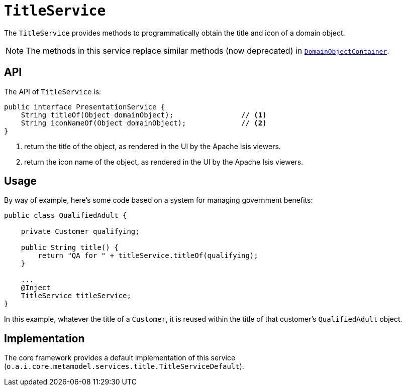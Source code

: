 [[_rgsvc_application-layer-api_TitleService]]
= `TitleService`
:Notice: Licensed to the Apache Software Foundation (ASF) under one or more contributor license agreements. See the NOTICE file distributed with this work for additional information regarding copyright ownership. The ASF licenses this file to you under the Apache License, Version 2.0 (the "License"); you may not use this file except in compliance with the License. You may obtain a copy of the License at. http://www.apache.org/licenses/LICENSE-2.0 . Unless required by applicable law or agreed to in writing, software distributed under the License is distributed on an "AS IS" BASIS, WITHOUT WARRANTIES OR  CONDITIONS OF ANY KIND, either express or implied. See the License for the specific language governing permissions and limitations under the License.
:_basedir: ../../
:_imagesdir: images/


The `TitleService` provides methods to programmatically obtain the title and icon of a domain object.

[NOTE]
====
The methods in this service replace similar methods (now deprecated) in xref:../rgsvc/rgsvc.adoc#_rgsvc_core-domain-api_DomainObjectContainer[`DomainObjectContainer`].
====



== API

The API of `TitleService` is:

[source,java]
----
public interface PresentationService {
    String titleOf(Object domainObject);                // <1>
    String iconNameOf(Object domainObject);             // <2>
}
----
<1> return the title of the object, as rendered in the UI by the Apache Isis viewers.
<2> return the icon name of the object, as rendered in the UI by the Apache Isis viewers.



== Usage

By way of example, here's some code based on a system for managing government benefits:

[source,java]
----
public class QualifiedAdult {

    private Customer qualifying;

    public String title() {
        return "QA for " + titleService.titleOf(qualifying);
    }

    ...
    @Inject
    TitleService titleService;
}
----

In this example, whatever the title of a `Customer`, it is reused within the title of that customer's ``QualifiedAdult`` object.



== Implementation

The core framework provides a default implementation of this service (`o.a.i.core.metamodel.services.title.TitleServiceDefault`).



